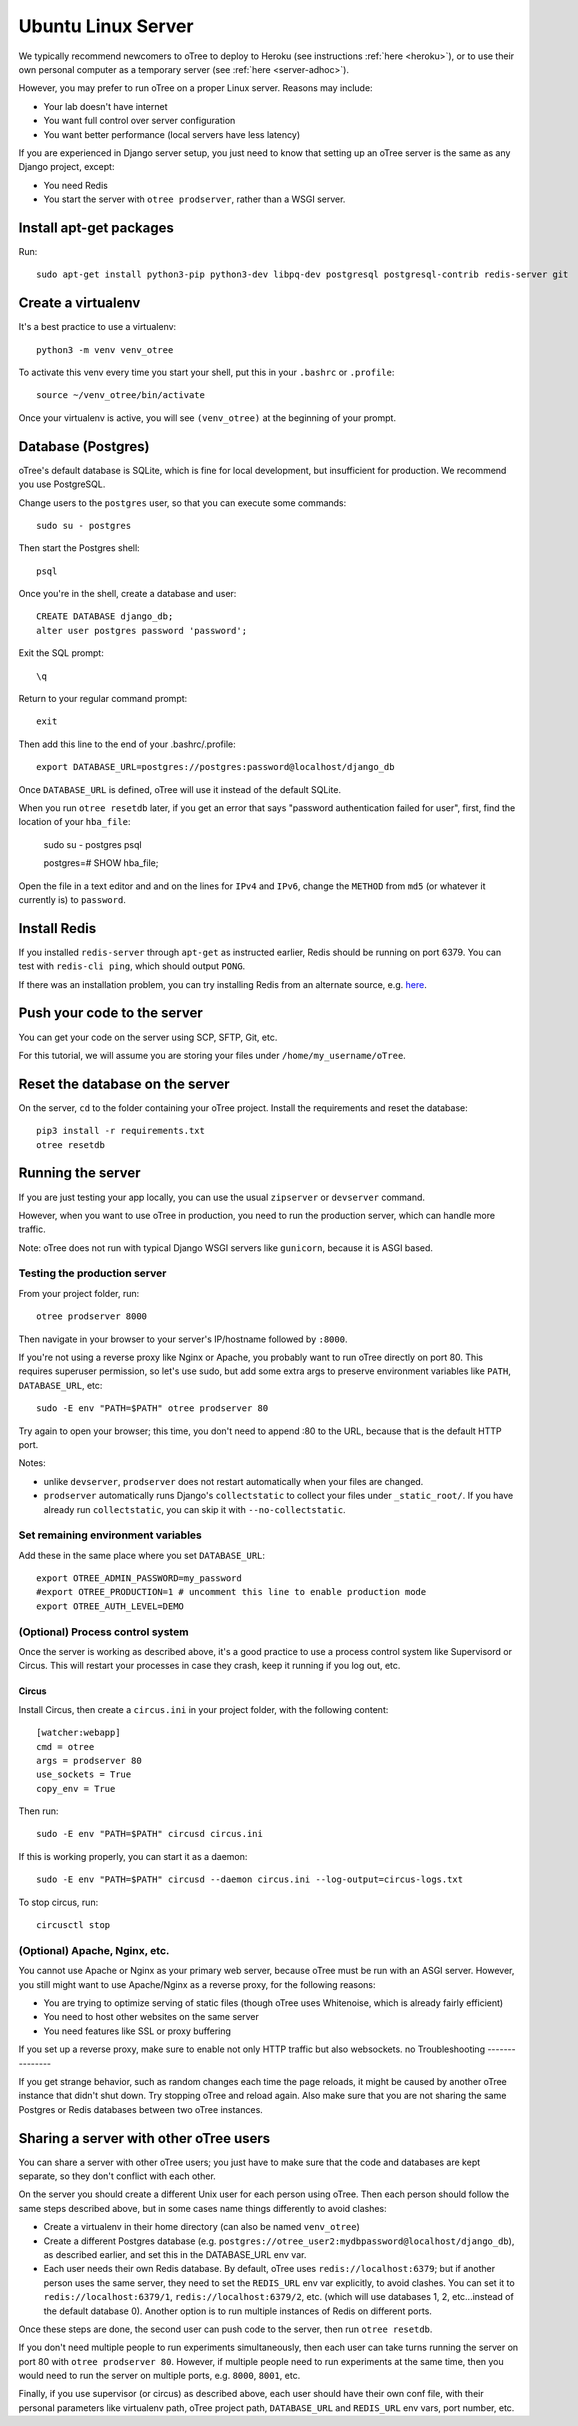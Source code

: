 .. _server-ubuntu:

Ubuntu Linux Server
===================

We typically recommend newcomers to oTree to deploy to Heroku
(see instructions :ref:`here <heroku>`),
or to use their own personal computer as a temporary server (see :ref:`here <server-adhoc>`).

However, you may prefer to run oTree on a proper Linux server. Reasons may include:

-   Your lab doesn't have internet
-   You want full control over server configuration
-   You want better performance (local servers have less latency)

If you are experienced in Django server setup, you just need to know that
setting up an oTree server is the same as any Django project, except:

-   You need Redis
-   You start the server with ``otree prodserver``, rather than a WSGI server.

Install apt-get packages
------------------------

Run::

    sudo apt-get install python3-pip python3-dev libpq-dev postgresql postgresql-contrib redis-server git

Create a virtualenv
-------------------

It's a best practice to use a virtualenv::

    python3 -m venv venv_otree

To activate this venv every time you start your shell, put this in your ``.bashrc`` or ``.profile``::

    source ~/venv_otree/bin/activate

Once your virtualenv is active, you will see ``(venv_otree)`` at the beginning
of your prompt.

.. _postgres-linux:

Database (Postgres)
-------------------

oTree's default database is SQLite, which is fine for local development,
but insufficient for production.
We recommend you use PostgreSQL.

Change users to the ``postgres`` user, so that you can execute some commands::

    sudo su - postgres

Then start the Postgres shell::

    psql

Once you're in the shell, create a database and user::

    CREATE DATABASE django_db;
    alter user postgres password 'password';

Exit the SQL prompt::

    \q

Return to your regular command prompt::

    exit


Then add this line to the end of your .bashrc/.profile::

    export DATABASE_URL=postgres://postgres:password@localhost/django_db

Once ``DATABASE_URL`` is defined, oTree will use it instead of the default SQLite.

When you run ``otree resetdb`` later,
if you get an error that says "password authentication failed for user",
first, find the location of your ``hba_file``:

    sudo su - postgres
    psql
    
    postgres=# SHOW hba_file;
    
Open the file in a text editor and and on the lines for ``IPv4`` and ``IPv6``,
change the ``METHOD`` from ``md5`` (or whatever it currently is) to ``password``.

Install Redis
-------------

If you installed ``redis-server`` through ``apt-get`` as instructed earlier,
Redis should be running on port 6379. You can test with ``redis-cli ping``,
which should output ``PONG``.

If there was an installation problem, you can try installing Redis from an alternate source,
e.g. `here <https://launchpad.net/~chris-lea/+archive/ubuntu/redis-server>`__.

Push your code to the server
----------------------------

You can get your code on the server using SCP, SFTP, Git, etc.

For this tutorial, we will assume you are storing your files under
``/home/my_username/oTree``.

Reset the database on the server
--------------------------------

On the server, ``cd`` to the folder containing your oTree project.
Install the requirements and reset the database::

    pip3 install -r requirements.txt
    otree resetdb


.. _prodserver:

Running the server
------------------

If you are just testing your app locally, you can use the usual ``zipserver`` or ``devserver``
command.

However, when you want to use oTree in production, you need to run the
production server, which can handle more traffic.

Note: oTree does not run with typical Django WSGI servers like ``gunicorn``,
because it is ASGI based.

Testing the production server
~~~~~~~~~~~~~~~~~~~~~~~~~~~~~

From your project folder, run::

    otree prodserver 8000

Then navigate in your browser to your server's
IP/hostname followed by ``:8000``.

If you're not using a reverse proxy like Nginx or Apache,
you probably want to run oTree directly on port 80.
This requires superuser permission, so let's use sudo,
but add some extra args to preserve environment variables like ``PATH``,
``DATABASE_URL``, etc::

    sudo -E env "PATH=$PATH" otree prodserver 80

Try again to open your browser;
this time, you don't need to append :80 to the URL, because that is the default HTTP port.

Notes:

-   unlike ``devserver``, ``prodserver`` does not restart automatically
    when your files are changed.
-   ``prodserver`` automatically runs Django's ``collectstatic``
    to collect your files under ``_static_root/``.
    If you have already run ``collectstatic``, you can skip it with
    ``--no-collectstatic``.

Set remaining environment variables
~~~~~~~~~~~~~~~~~~~~~~~~~~~~~~~~~~~

Add these in the same place where you set ``DATABASE_URL``::

    export OTREE_ADMIN_PASSWORD=my_password
    #export OTREE_PRODUCTION=1 # uncomment this line to enable production mode
    export OTREE_AUTH_LEVEL=DEMO

(Optional) Process control system
~~~~~~~~~~~~~~~~~~~~~~~~~~~~~~~~~

Once the server is working as described above,
it's a good practice to use
a process control system like Supervisord or Circus.
This will restart your processes in case they crash,
keep it running if you log out, etc.

Circus
``````

Install Circus, then create a ``circus.ini`` in your project folder,
with the following content::

    [watcher:webapp]
    cmd = otree
    args = prodserver 80
    use_sockets = True
    copy_env = True

Then run::

    sudo -E env "PATH=$PATH" circusd circus.ini

If this is working properly, you can start it as a daemon::

    sudo -E env "PATH=$PATH" circusd --daemon circus.ini --log-output=circus-logs.txt


To stop circus, run::

    circusctl stop

(Optional) Apache, Nginx, etc.
~~~~~~~~~~~~~~~~~~~~~~~~~~~~~~

You cannot use Apache or Nginx as your primary web server,
because oTree must be run with an ASGI server.
However, you still might want to use Apache/Nginx as a reverse proxy, for the following reasons:

-   You are trying to optimize serving of static files
    (though oTree uses Whitenoise, which is already fairly efficient)
-   You need to host other websites on the same server
-   You need features like SSL or proxy buffering

If you set up a reverse proxy, make sure to enable not only HTTP traffic
but also websockets.
no
Troubleshooting
---------------

If you get strange behavior,
such as random changes each time the page reloads,
it might be caused by another oTree instance that didn't shut down.
Try stopping oTree and reload again.
Also make sure that you are not sharing the same Postgres or Redis
databases between two oTree instances.

Sharing a server with other oTree users
---------------------------------------

You can share a server with other oTree users;
you just have to make sure that the code and databases are kept separate,
so they don't conflict with each other.

On the server you should create a different Unix user for each person
using oTree. Then each person should follow the same steps described above,
but in some cases name things differently to avoid clashes:

-   Create a virtualenv in their home directory (can also be named ``venv_otree``)
-   Create a different Postgres database (e.g. ``postgres://otree_user2:mydbpassword@localhost/django_db``),
    as described earlier,
    and set this in the DATABASE_URL env var.
-   Each user needs their own Redis database.
    By default, oTree uses ``redis://localhost:6379``;
    but if another person uses the same server, they need to set the
    ``REDIS_URL`` env var explicitly, to avoid clashes.
    You can set it to ``redis://localhost:6379/1``, ``redis://localhost:6379/2``,
    etc. (which will use databases 1, 2, etc...instead of the default database 0).
    Another option is to run multiple instances of Redis on different ports.

Once these steps are done, the second user can push code to the server,
then run ``otree resetdb``.

If you don't need multiple people to run experiments simultaneously,
then each user can take turns running the server on port 80 with ``otree prodserver 80``.
However, if multiple people need to run experiments at the same time,
then you would need to run the server on multiple ports, e.g. ``8000``,
``8001``, etc.

Finally, if you use supervisor (or circus) as described above,
each user should have their own conf file, with their personal
parameters like virtualenv path, oTree project path,
``DATABASE_URL`` and ``REDIS_URL`` env vars, port number, etc.

